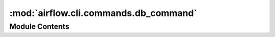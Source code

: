 :mod:`airflow.cli.commands.db_command`
======================================

.. py:module:: airflow.cli.commands.db_command

.. autoapi-nested-parse::

   Database sub-commands



Module Contents
---------------

.. function:: initdb(args)
   Initializes the metadata database


.. function:: resetdb(args)
   Resets the metadata database


.. function:: upgradedb(args)
   Upgrades the metadata database


.. function:: check_migrations(args)
   Function to wait for all airflow migrations to complete. Used for launching airflow in k8s


.. function:: shell(args)
   Run a shell that allows to access metadata database


.. function:: check(_)
   Runs a check command that checks if db is available.


